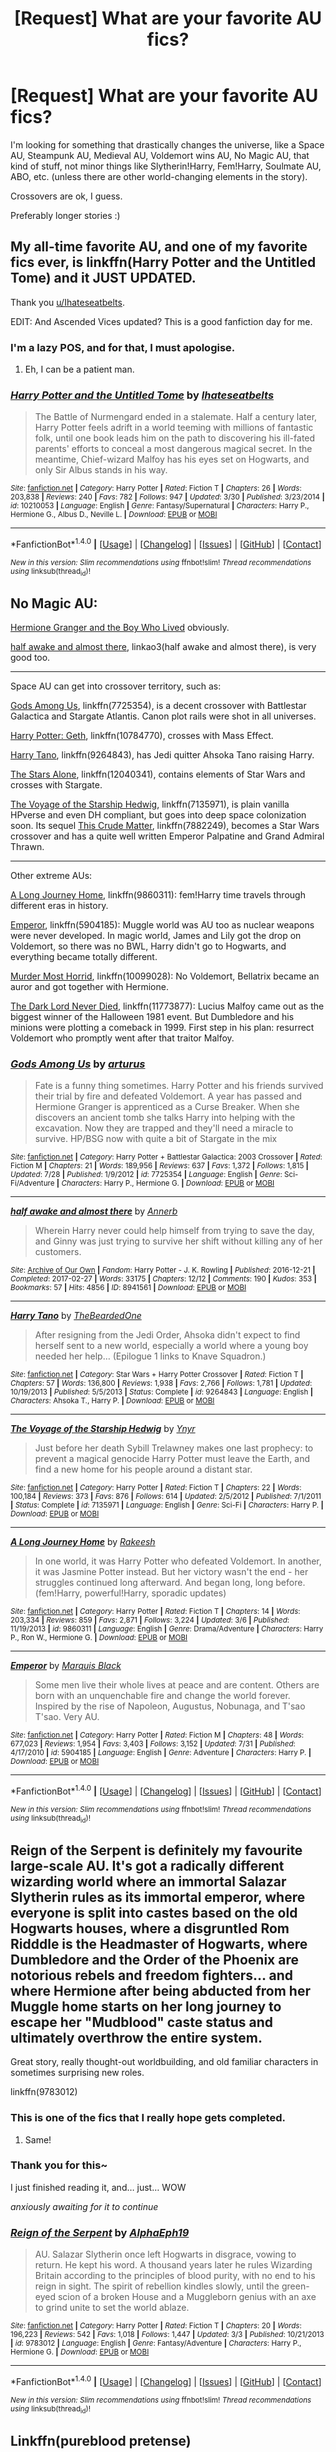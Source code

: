 #+TITLE: [Request] What are your favorite AU fics?

* [Request] What are your favorite AU fics?
:PROPERTIES:
:Author: panda-goddess
:Score: 10
:DateUnix: 1510148728.0
:DateShort: 2017-Nov-08
:FlairText: Request
:END:
I'm looking for something that drastically changes the universe, like a Space AU, Steampunk AU, Medieval AU, Voldemort wins AU, No Magic AU, that kind of stuff, not minor things like Slytherin!Harry, Fem!Harry, Soulmate AU, ABO, etc. (unless there are other world-changing elements in the story).

Crossovers are ok, I guess.

Preferably longer stories :)


** My all-time favorite AU, and one of my favorite fics ever, is linkffn(Harry Potter and the Untitled Tome) and it JUST UPDATED.

Thank you [[/u/Ihateseatbelts][u/Ihateseatbelts]].

EDIT: And Ascended Vices updated? This is a good fanfiction day for me.
:PROPERTIES:
:Author: yarglethatblargle
:Score: 7
:DateUnix: 1510151278.0
:DateShort: 2017-Nov-08
:END:

*** I'm a lazy POS, and for that, I must apologise.
:PROPERTIES:
:Author: Ihateseatbelts
:Score: 5
:DateUnix: 1510176764.0
:DateShort: 2017-Nov-09
:END:

**** Eh, I can be a patient man.
:PROPERTIES:
:Author: yarglethatblargle
:Score: 3
:DateUnix: 1510182758.0
:DateShort: 2017-Nov-09
:END:


*** [[http://www.fanfiction.net/s/10210053/1/][*/Harry Potter and the Untitled Tome/*]] by [[https://www.fanfiction.net/u/5608530/Ihateseatbelts][/Ihateseatbelts/]]

#+begin_quote
  The Battle of Nurmengard ended in a stalemate. Half a century later, Harry Potter feels adrift in a world teeming with millions of fantastic folk, until one book leads him on the path to discovering his ill-fated parents' efforts to conceal a most dangerous magical secret. In the meantime, Chief-wizard Malfoy has his eyes set on Hogwarts, and only Sir Albus stands in his way.
#+end_quote

^{/Site/: [[http://www.fanfiction.net/][fanfiction.net]] *|* /Category/: Harry Potter *|* /Rated/: Fiction T *|* /Chapters/: 26 *|* /Words/: 203,838 *|* /Reviews/: 240 *|* /Favs/: 782 *|* /Follows/: 947 *|* /Updated/: 3/30 *|* /Published/: 3/23/2014 *|* /id/: 10210053 *|* /Language/: English *|* /Genre/: Fantasy/Supernatural *|* /Characters/: Harry P., Hermione G., Albus D., Neville L. *|* /Download/: [[http://www.ff2ebook.com/old/ffn-bot/index.php?id=10210053&source=ff&filetype=epub][EPUB]] or [[http://www.ff2ebook.com/old/ffn-bot/index.php?id=10210053&source=ff&filetype=mobi][MOBI]]}

--------------

*FanfictionBot*^{1.4.0} *|* [[[https://github.com/tusing/reddit-ffn-bot/wiki/Usage][Usage]]] | [[[https://github.com/tusing/reddit-ffn-bot/wiki/Changelog][Changelog]]] | [[[https://github.com/tusing/reddit-ffn-bot/issues/][Issues]]] | [[[https://github.com/tusing/reddit-ffn-bot/][GitHub]]] | [[[https://www.reddit.com/message/compose?to=tusing][Contact]]]

^{/New in this version: Slim recommendations using/ ffnbot!slim! /Thread recommendations using/ linksub(thread_id)!}
:PROPERTIES:
:Author: FanfictionBot
:Score: 3
:DateUnix: 1510151292.0
:DateShort: 2017-Nov-08
:END:


** No Magic AU:

[[https://www.tthfanfic.org/Story-30822][Hermione Granger and the Boy Who Lived]] obviously.

[[http://archiveofourown.org/works/8941561/chapters/20467861][half awake and almost there]], linkao3(half awake and almost there), is very good too.

--------------

Space AU can get into crossover territory, such as:

[[https://www.fanfiction.net/s/7725354/1/Gods-Among-Us][Gods Among Us]], linkffn(7725354), is a decent crossover with Battlestar Galactica and Stargate Atlantis. Canon plot rails were shot in all universes.

[[https://www.fanfiction.net/s/10784770/1/Harry-Potter-Geth][Harry Potter: Geth]], linkffn(10784770), crosses with Mass Effect.

[[https://www.fanfiction.net/s/9264843/1/Harry-Tano][Harry Tano]], linkffn(9264843), has Jedi quitter Ahsoka Tano raising Harry.

[[https://www.fanfiction.net/s/12040341/1/The-Stars-Alone][The Stars Alone]], linkffn(12040341), contains elements of Star Wars and crosses with Stargate.

[[https://www.fanfiction.net/s/7135971/1/The-Voyage-of-the-Starship-Hedwig][The Voyage of the Starship Hedwig]], linkffn(7135971), is plain vanilla HPverse and even DH compliant, but goes into deep space colonization soon. Its sequel [[https://www.fanfiction.net/s/7882249/1/This-Crude-Matter][This Crude Matter]], linkffn(7882249), becomes a Star Wars crossover and has a quite well written Emperor Palpatine and Grand Admiral Thrawn.

--------------

Other extreme AUs:

[[https://www.fanfiction.net/s/9860311/1/A-Long-Journey-Home][A Long Journey Home]], linkffn(9860311): fem!Harry time travels through different eras in history.

[[https://www.fanfiction.net/s/5904185/1/Emperor][Emperor]], linkffn(5904185): Muggle world was AU too as nuclear weapons were never developed. In magic world, James and Lily got the drop on Voldemort, so there was no BWL, Harry didn't go to Hogwarts, and everything became totally different.

[[https://www.fanfiction.net/s/10099028/1/Murder-Most-Horrid][Murder Most Horrid]], linkffn(10099028): No Voldemort, Bellatrix became an auror and got together with Hermione.

[[https://www.fanfiction.net/s/11773877/1/The-Dark-Lord-Never-Died][The Dark Lord Never Died]], linkffn(11773877): Lucius Malfoy came out as the biggest winner of the Halloween 1981 event. But Dumbledore and his minions were plotting a comeback in 1999. First step in his plan: resurrect Voldemort who promptly went after that traitor Malfoy.
:PROPERTIES:
:Author: InquisitorCOC
:Score: 5
:DateUnix: 1510159931.0
:DateShort: 2017-Nov-08
:END:

*** [[http://www.fanfiction.net/s/7725354/1/][*/Gods Among Us/*]] by [[https://www.fanfiction.net/u/2139446/arturus][/arturus/]]

#+begin_quote
  Fate is a funny thing sometimes. Harry Potter and his friends survived their trial by fire and defeated Voldemort. A year has passed and Hermione Granger is apprenticed as a Curse Breaker. When she discovers an ancient tomb she talks Harry into helping with the excavation. Now they are trapped and they'll need a miracle to survive. HP/BSG now with quite a bit of Stargate in the mix
#+end_quote

^{/Site/: [[http://www.fanfiction.net/][fanfiction.net]] *|* /Category/: Harry Potter + Battlestar Galactica: 2003 Crossover *|* /Rated/: Fiction M *|* /Chapters/: 21 *|* /Words/: 189,956 *|* /Reviews/: 637 *|* /Favs/: 1,372 *|* /Follows/: 1,815 *|* /Updated/: 7/28 *|* /Published/: 1/9/2012 *|* /id/: 7725354 *|* /Language/: English *|* /Genre/: Sci-Fi/Adventure *|* /Characters/: Harry P., Hermione G. *|* /Download/: [[http://www.ff2ebook.com/old/ffn-bot/index.php?id=7725354&source=ff&filetype=epub][EPUB]] or [[http://www.ff2ebook.com/old/ffn-bot/index.php?id=7725354&source=ff&filetype=mobi][MOBI]]}

--------------

[[http://archiveofourown.org/works/8941561][*/half awake and almost there/*]] by [[http://www.archiveofourown.org/users/Annerb/pseuds/Annerb][/Annerb/]]

#+begin_quote
  Wherein Harry never could help himself from trying to save the day, and Ginny was just trying to survive her shift without killing any of her customers.
#+end_quote

^{/Site/: [[http://www.archiveofourown.org/][Archive of Our Own]] *|* /Fandom/: Harry Potter - J. K. Rowling *|* /Published/: 2016-12-21 *|* /Completed/: 2017-02-27 *|* /Words/: 33175 *|* /Chapters/: 12/12 *|* /Comments/: 190 *|* /Kudos/: 353 *|* /Bookmarks/: 57 *|* /Hits/: 4856 *|* /ID/: 8941561 *|* /Download/: [[http://archiveofourown.org/downloads/An/Annerb/8941561/half%20awake%20and%20almost%20there.epub?updated_at=1504795815][EPUB]] or [[http://archiveofourown.org/downloads/An/Annerb/8941561/half%20awake%20and%20almost%20there.mobi?updated_at=1504795815][MOBI]]}

--------------

[[http://www.fanfiction.net/s/9264843/1/][*/Harry Tano/*]] by [[https://www.fanfiction.net/u/4011588/TheBeardedOne][/TheBeardedOne/]]

#+begin_quote
  After resigning from the Jedi Order, Ahsoka didn't expect to find herself sent to a new world, especially a world where a young boy needed her help... (Epilogue 1 links to Knave Squadron.)
#+end_quote

^{/Site/: [[http://www.fanfiction.net/][fanfiction.net]] *|* /Category/: Star Wars + Harry Potter Crossover *|* /Rated/: Fiction T *|* /Chapters/: 57 *|* /Words/: 136,800 *|* /Reviews/: 1,938 *|* /Favs/: 2,766 *|* /Follows/: 1,781 *|* /Updated/: 10/19/2013 *|* /Published/: 5/5/2013 *|* /Status/: Complete *|* /id/: 9264843 *|* /Language/: English *|* /Characters/: Ahsoka T., Harry P. *|* /Download/: [[http://www.ff2ebook.com/old/ffn-bot/index.php?id=9264843&source=ff&filetype=epub][EPUB]] or [[http://www.ff2ebook.com/old/ffn-bot/index.php?id=9264843&source=ff&filetype=mobi][MOBI]]}

--------------

[[http://www.fanfiction.net/s/7135971/1/][*/The Voyage of the Starship Hedwig/*]] by [[https://www.fanfiction.net/u/2409341/Ynyr][/Ynyr/]]

#+begin_quote
  Just before her death Sybill Trelawney makes one last prophecy: to prevent a magical genocide Harry Potter must leave the Earth, and find a new home for his people around a distant star.
#+end_quote

^{/Site/: [[http://www.fanfiction.net/][fanfiction.net]] *|* /Category/: Harry Potter *|* /Rated/: Fiction T *|* /Chapters/: 22 *|* /Words/: 100,184 *|* /Reviews/: 373 *|* /Favs/: 876 *|* /Follows/: 614 *|* /Updated/: 2/5/2012 *|* /Published/: 7/1/2011 *|* /Status/: Complete *|* /id/: 7135971 *|* /Language/: English *|* /Genre/: Sci-Fi *|* /Characters/: Harry P. *|* /Download/: [[http://www.ff2ebook.com/old/ffn-bot/index.php?id=7135971&source=ff&filetype=epub][EPUB]] or [[http://www.ff2ebook.com/old/ffn-bot/index.php?id=7135971&source=ff&filetype=mobi][MOBI]]}

--------------

[[http://www.fanfiction.net/s/9860311/1/][*/A Long Journey Home/*]] by [[https://www.fanfiction.net/u/236698/Rakeesh][/Rakeesh/]]

#+begin_quote
  In one world, it was Harry Potter who defeated Voldemort. In another, it was Jasmine Potter instead. But her victory wasn't the end - her struggles continued long afterward. And began long, long before. (fem!Harry, powerful!Harry, sporadic updates)
#+end_quote

^{/Site/: [[http://www.fanfiction.net/][fanfiction.net]] *|* /Category/: Harry Potter *|* /Rated/: Fiction T *|* /Chapters/: 14 *|* /Words/: 203,334 *|* /Reviews/: 859 *|* /Favs/: 2,871 *|* /Follows/: 3,224 *|* /Updated/: 3/6 *|* /Published/: 11/19/2013 *|* /id/: 9860311 *|* /Language/: English *|* /Genre/: Drama/Adventure *|* /Characters/: Harry P., Ron W., Hermione G. *|* /Download/: [[http://www.ff2ebook.com/old/ffn-bot/index.php?id=9860311&source=ff&filetype=epub][EPUB]] or [[http://www.ff2ebook.com/old/ffn-bot/index.php?id=9860311&source=ff&filetype=mobi][MOBI]]}

--------------

[[http://www.fanfiction.net/s/5904185/1/][*/Emperor/*]] by [[https://www.fanfiction.net/u/1227033/Marquis-Black][/Marquis Black/]]

#+begin_quote
  Some men live their whole lives at peace and are content. Others are born with an unquenchable fire and change the world forever. Inspired by the rise of Napoleon, Augustus, Nobunaga, and T'sao T'sao. Very AU.
#+end_quote

^{/Site/: [[http://www.fanfiction.net/][fanfiction.net]] *|* /Category/: Harry Potter *|* /Rated/: Fiction M *|* /Chapters/: 48 *|* /Words/: 677,023 *|* /Reviews/: 1,954 *|* /Favs/: 3,403 *|* /Follows/: 3,152 *|* /Updated/: 7/31 *|* /Published/: 4/17/2010 *|* /id/: 5904185 *|* /Language/: English *|* /Genre/: Adventure *|* /Characters/: Harry P. *|* /Download/: [[http://www.ff2ebook.com/old/ffn-bot/index.php?id=5904185&source=ff&filetype=epub][EPUB]] or [[http://www.ff2ebook.com/old/ffn-bot/index.php?id=5904185&source=ff&filetype=mobi][MOBI]]}

--------------

*FanfictionBot*^{1.4.0} *|* [[[https://github.com/tusing/reddit-ffn-bot/wiki/Usage][Usage]]] | [[[https://github.com/tusing/reddit-ffn-bot/wiki/Changelog][Changelog]]] | [[[https://github.com/tusing/reddit-ffn-bot/issues/][Issues]]] | [[[https://github.com/tusing/reddit-ffn-bot/][GitHub]]] | [[[https://www.reddit.com/message/compose?to=tusing][Contact]]]

^{/New in this version: Slim recommendations using/ ffnbot!slim! /Thread recommendations using/ linksub(thread_id)!}
:PROPERTIES:
:Author: FanfictionBot
:Score: 1
:DateUnix: 1510159988.0
:DateShort: 2017-Nov-08
:END:


** Reign of the Serpent is definitely my favourite large-scale AU. It's got a radically different wizarding world where an immortal Salazar Slytherin rules as its immortal emperor, where everyone is split into castes based on the old Hogwarts houses, where a disgruntled Rom Ridddle is the Headmaster of Hogwarts, where Dumbledore and the Order of the Phoenix are notorious rebels and freedom fighters... and where Hermione after being abducted from her Muggle home starts on her long journey to escape her "Mudblood" caste status and ultimately overthrow the entire system.

Great story, really thought-out worldbuilding, and old familiar characters in sometimes surprising new roles.

linkffn(9783012)
:PROPERTIES:
:Author: Dina-M
:Score: 3
:DateUnix: 1510166732.0
:DateShort: 2017-Nov-08
:END:

*** This is one of the fics that I really hope gets completed.
:PROPERTIES:
:Author: onekrazykat
:Score: 4
:DateUnix: 1510171848.0
:DateShort: 2017-Nov-08
:END:

**** Same!
:PROPERTIES:
:Author: Dina-M
:Score: 1
:DateUnix: 1510189147.0
:DateShort: 2017-Nov-09
:END:


*** Thank you for this~

I just finished reading it, and... just... WOW

/anxiously awaiting for it to continue/
:PROPERTIES:
:Author: panda-goddess
:Score: 2
:DateUnix: 1510445951.0
:DateShort: 2017-Nov-12
:END:


*** [[http://www.fanfiction.net/s/9783012/1/][*/Reign of the Serpent/*]] by [[https://www.fanfiction.net/u/2933548/AlphaEph19][/AlphaEph19/]]

#+begin_quote
  AU. Salazar Slytherin once left Hogwarts in disgrace, vowing to return. He kept his word. A thousand years later he rules Wizarding Britain according to the principles of blood purity, with no end to his reign in sight. The spirit of rebellion kindles slowly, until the green-eyed scion of a broken House and a Muggleborn genius with an axe to grind unite to set the world ablaze.
#+end_quote

^{/Site/: [[http://www.fanfiction.net/][fanfiction.net]] *|* /Category/: Harry Potter *|* /Rated/: Fiction T *|* /Chapters/: 20 *|* /Words/: 196,223 *|* /Reviews/: 542 *|* /Favs/: 1,018 *|* /Follows/: 1,447 *|* /Updated/: 3/3 *|* /Published/: 10/21/2013 *|* /id/: 9783012 *|* /Language/: English *|* /Genre/: Fantasy/Adventure *|* /Characters/: Harry P., Hermione G. *|* /Download/: [[http://www.ff2ebook.com/old/ffn-bot/index.php?id=9783012&source=ff&filetype=epub][EPUB]] or [[http://www.ff2ebook.com/old/ffn-bot/index.php?id=9783012&source=ff&filetype=mobi][MOBI]]}

--------------

*FanfictionBot*^{1.4.0} *|* [[[https://github.com/tusing/reddit-ffn-bot/wiki/Usage][Usage]]] | [[[https://github.com/tusing/reddit-ffn-bot/wiki/Changelog][Changelog]]] | [[[https://github.com/tusing/reddit-ffn-bot/issues/][Issues]]] | [[[https://github.com/tusing/reddit-ffn-bot/][GitHub]]] | [[[https://www.reddit.com/message/compose?to=tusing][Contact]]]

^{/New in this version: Slim recommendations using/ ffnbot!slim! /Thread recommendations using/ linksub(thread_id)!}
:PROPERTIES:
:Author: FanfictionBot
:Score: 1
:DateUnix: 1510166767.0
:DateShort: 2017-Nov-08
:END:


** Linkffn(pureblood pretense)

Riddle took a more subtle approach in achieving his goals. The result was a world where Light a Dark pureblood families split and had no real contact in terms of official society outings. Hogwarts is forbidden for muggleborns and halfbloods.

Linkffn(the darkness within by kurinoone)

Harry grew up with Voldemort. Potters are alive, no bashing, amazing complexity.

Linkffn(riddled universe) Harry got transported to an AU where Tom Riddle is a good person. That one is absolutely a must read in my opinion.
:PROPERTIES:
:Author: heavy__rain
:Score: 1
:DateUnix: 1510149942.0
:DateShort: 2017-Nov-08
:END:

*** [[http://www.fanfiction.net/s/2913149/1/][*/The Darkness Within/*]] by [[https://www.fanfiction.net/u/1034541/Kurinoone][/Kurinoone/]]

#+begin_quote
  What if Wormtail hadn't told Lord Voldemort the Potters hideout. What if he took Harry straight to him instead? A Dark Harry fanfic. AU Mild HG
#+end_quote

^{/Site/: [[http://www.fanfiction.net/][fanfiction.net]] *|* /Category/: Harry Potter *|* /Rated/: Fiction T *|* /Chapters/: 65 *|* /Words/: 364,868 *|* /Reviews/: 7,373 *|* /Favs/: 8,447 *|* /Follows/: 2,689 *|* /Updated/: 12/24/2006 *|* /Published/: 4/26/2006 *|* /Status/: Complete *|* /id/: 2913149 *|* /Language/: English *|* /Genre/: Adventure/Angst *|* /Characters/: Harry P., Voldemort *|* /Download/: [[http://www.ff2ebook.com/old/ffn-bot/index.php?id=2913149&source=ff&filetype=epub][EPUB]] or [[http://www.ff2ebook.com/old/ffn-bot/index.php?id=2913149&source=ff&filetype=mobi][MOBI]]}

--------------

[[http://www.fanfiction.net/s/7613196/1/][*/The Pureblood Pretense/*]] by [[https://www.fanfiction.net/u/3489773/murkybluematter][/murkybluematter/]]

#+begin_quote
  Harriett Potter dreams of going to Hogwarts, but in an AU where the school only accepts purebloods, the only way to reach her goal is to switch places with her pureblood cousin---the only problem? Her cousin is a boy. Alanna the Lioness take on HP.
#+end_quote

^{/Site/: [[http://www.fanfiction.net/][fanfiction.net]] *|* /Category/: Harry Potter *|* /Rated/: Fiction T *|* /Chapters/: 22 *|* /Words/: 229,389 *|* /Reviews/: 794 *|* /Favs/: 1,722 *|* /Follows/: 629 *|* /Updated/: 6/20/2012 *|* /Published/: 12/5/2011 *|* /Status/: Complete *|* /id/: 7613196 *|* /Language/: English *|* /Genre/: Adventure/Friendship *|* /Characters/: Harry P., Draco M. *|* /Download/: [[http://www.ff2ebook.com/old/ffn-bot/index.php?id=7613196&source=ff&filetype=epub][EPUB]] or [[http://www.ff2ebook.com/old/ffn-bot/index.php?id=7613196&source=ff&filetype=mobi][MOBI]]}

--------------

[[http://www.fanfiction.net/s/8678567/1/][*/A Riddled Universe/*]] by [[https://www.fanfiction.net/u/3997673/hazeldragon][/hazeldragon/]]

#+begin_quote
  Being the recipient of the Order of Merlin and also having his picture on the Chocolate Frog Cards was not a big feat for Healer Tom Riddle. As Head Healer at St. Mungo's Hospital for Magical Maladies and Injuries, nothing much surprised him. Little did he know, his life was about to be turned upside down by the arrival of a bespectacled boy with messy hair through the Veil.
#+end_quote

^{/Site/: [[http://www.fanfiction.net/][fanfiction.net]] *|* /Category/: Harry Potter *|* /Rated/: Fiction K+ *|* /Chapters/: 41 *|* /Words/: 102,269 *|* /Reviews/: 1,093 *|* /Favs/: 1,850 *|* /Follows/: 1,501 *|* /Updated/: 6/3/2014 *|* /Published/: 11/6/2012 *|* /Status/: Complete *|* /id/: 8678567 *|* /Language/: English *|* /Genre/: Suspense/Family *|* /Characters/: Harry P., Sirius B., Severus S., Tom R. Jr. *|* /Download/: [[http://www.ff2ebook.com/old/ffn-bot/index.php?id=8678567&source=ff&filetype=epub][EPUB]] or [[http://www.ff2ebook.com/old/ffn-bot/index.php?id=8678567&source=ff&filetype=mobi][MOBI]]}

--------------

*FanfictionBot*^{1.4.0} *|* [[[https://github.com/tusing/reddit-ffn-bot/wiki/Usage][Usage]]] | [[[https://github.com/tusing/reddit-ffn-bot/wiki/Changelog][Changelog]]] | [[[https://github.com/tusing/reddit-ffn-bot/issues/][Issues]]] | [[[https://github.com/tusing/reddit-ffn-bot/][GitHub]]] | [[[https://www.reddit.com/message/compose?to=tusing][Contact]]]

^{/New in this version: Slim recommendations using/ ffnbot!slim! /Thread recommendations using/ linksub(thread_id)!}
:PROPERTIES:
:Author: FanfictionBot
:Score: 1
:DateUnix: 1510149970.0
:DateShort: 2017-Nov-08
:END:


*** Thanks!

Pureblood Pretense was already one of my all-time favorites, and I really liked Darkness Within as well.

I guess it's time to go read Riddled Universe :D
:PROPERTIES:
:Author: panda-goddess
:Score: 1
:DateUnix: 1510445560.0
:DateShort: 2017-Nov-12
:END:


** Harry Potter and the Master's Ball, it is a Pokemon crossover, in its fourth year now I think. Pretty good.
:PROPERTIES:
:Author: Murky_Red
:Score: 1
:DateUnix: 1510375929.0
:DateShort: 2017-Nov-11
:END:


** Still in progress, but I am in absolute adoration of this fic, 'Ain't No Rest For The Wicked', ID:12003098.

Tomione, rated M, non-magical AU set in prohibition New Orleans.
:PROPERTIES:
:Author: LunaLuvgud17
:Score: 1
:DateUnix: 1510149654.0
:DateShort: 2017-Nov-08
:END:
